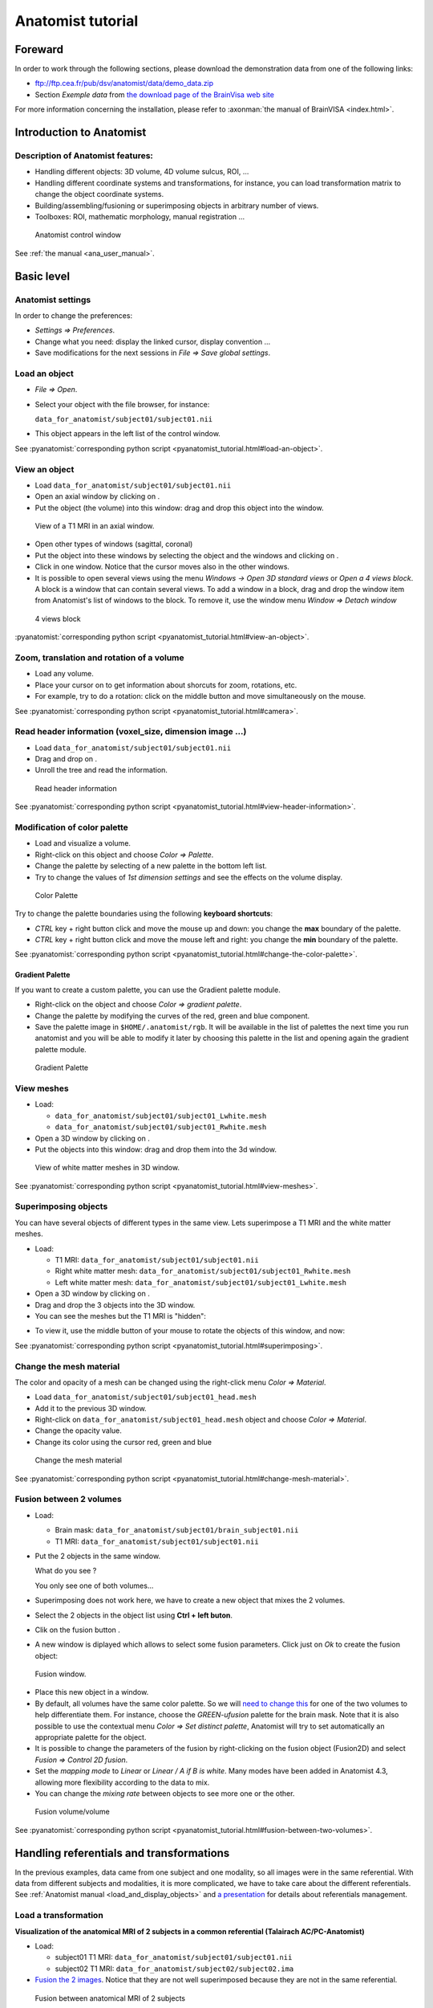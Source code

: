 ==================
Anatomist tutorial
==================

Foreward
========

In order to work through the following sections, please download the demonstration data from one of the following links:

* ftp://ftp.cea.fr/pub/dsv/anatomist/data/demo_data.zip

* Section *Exemple data* from `the download page of the BrainVisa web site <http://brainvisa.info/downloadpage.html>`_

For more information concerning the installation, please refer to :axonman:`the manual of BrainVISA <index.html>`.



Introduction to Anatomist
=========================

Description of Anatomist features:
----------------------------------

* Handling different objects: 3D volume, 4D volume sulcus, ROI, ...
* Handling different coordinate systems and transformations, for instance, you can load transformation matrix to change the object coordinate systems.
* Building/assembling/fusioning or superimposing objects in arbitrary number of views.
* Toolboxes: ROI, mathematic morphology, manual registration ...

.. figure:: images/control_window0.png

  Anatomist control window

See :ref:`the manual <ana_user_manual>`.


Basic level
===========

Anatomist settings
------------------

In order to change the preferences:

* *Settings => Preferences*.
* Change what you need: display the linked cursor, display convention ...
* Save modifications for the next sessions in *File => Save global settings*.

.. _load_object:

Load an object
--------------

* *File => Open*.

* Select your object with the file browser, for instance:

  ``data_for_anatomist/subject01/subject01.nii``

* This object appears in the left list of the control window.

See :pyanatomist:`corresponding python script <pyanatomist_tutorial.html#load-an-object>`.


.. _view_object:

View an object
--------------

* Load ``data_for_anatomist/subject01/subject01.nii``
* Open an axial window by clicking on |window-axial-small|.
* Put the object (the volume) into this window: drag and drop this object into the window.

.. |window-axial-small| image:: images/window-axial-small.png
.. |window-add| image:: images/window-add.png

.. figure:: images/ana_training_exo_handle-1.png

  View of a T1 MRI in an axial window.

* Open other types of windows (sagittal, coronal)
* Put the object into these windows by selecting the object and the windows and clicking on |window-add|.
* Click in one window. Notice that the cursor moves also in the other windows.
* It is possible to open several views using the menu *Windows -> Open 3D standard views* or *Open a 4 views block*. A block is a window that can contain several views. To add a window in a block, drag and drop the window item from Anatomist's list of windows to the block. To remove it, use the window menu *Window => Detach window*

.. figure:: images/windows_block.png

  4 views block

:pyanatomist:`corresponding python script <pyanatomist_tutorial.html#view-an-object>`.


.. _zoom_trans_rotation:


Zoom, translation and rotation of a volume
------------------------------------------

* Load any volume.
* Place your cursor on |fb_trackball| to get information about shorcuts for zoom, rotations, etc.
* For example, try to do a rotation: click on the middle button and move simultaneously on the mouse.

.. |fb_trackball| image:: images/fb_trackball.png

See :pyanatomist:`corresponding python script <pyanatomist_tutorial.html#camera>`.


.. _reader_header:

Read header information (voxel_size, dimension image ...)
---------------------------------------------------------

.. |window-browser-small| image:: images/window-browser-small.png

* Load ``data_for_anatomist/subject01/subject01.nii``
* Drag and drop on |window-browser-small|.
* Unroll the tree and read the information.

.. figure:: images/read_header.png

  Read header information

See :pyanatomist:`corresponding python script <pyanatomist_tutorial.html#view-header-information>`.


.. _change_palette:

Modification of color palette
-----------------------------

* Load and visualize a volume.
* Right-click on this object and choose *Color => Palette*.
* Change the palette by selecting of a new palette in the bottom left list.
* Try to change the values of *1st dimension settings* and see the effects on the volume display.

.. figure:: images/ana_training_palette.png

  Color Palette

Try to change the palette boundaries using the following **keyboard shortcuts**:

* *CTRL* key + right button click and move the mouse up and down: you change the **max** boundary of the palette.
* *CTRL* key + right button click and move the mouse left and right: you change the **min** boundary of the palette.

See :pyanatomist:`corresponding python script <pyanatomist_tutorial.html#change-the-color-palette>`.

Gradient Palette
++++++++++++++++

If you want to create a custom palette, you can use the Gradient palette module.

* Right-click on the object and choose *Color => gradient palette*.
* Change the palette by modifying the curves of the red, green and blue component.
* Save the palette image in ``$HOME/.anatomist/rgb``. It will be available in the list of palettes the next time you run anatomist and you will be able to modify it later by choosing this palette in the list and opening again the gradient palette module.

.. figure:: images/ana_training_gradient_palette.png

  Gradient Palette


.. _view_meshes:

View meshes
-----------

* Load:

  * ``data_for_anatomist/subject01/subject01_Lwhite.mesh``
  * ``data_for_anatomist/subject01/subject01_Rwhite.mesh``

* Open a 3D window by clicking on |window-3d-small|.
* Put the objects into this window: drag and drop them into the 3d window.

.. |window-3d-small| image:: images/window-3d-small.png

.. figure:: images/ana_training_exo_handle-2.png

  View of white matter meshes in 3D window.

See :pyanatomist:`corresponding python script <pyanatomist_tutorial.html#view-meshes>`.


.. _superimpose:

Superimposing objects
---------------------

You can have several objects of different types in the same view. Lets superimpose a T1 MRI and the white matter meshes.

* Load:

  * T1 MRI: ``data_for_anatomist/subject01/subject01.nii``
  * Right white matter mesh: ``data_for_anatomist/subject01/subject01_Rwhite.mesh``
  * Left white matter mesh: ``data_for_anatomist/subject01/subject01_Lwhite.mesh``

* Open a 3D window by clicking on |window-3d-small|.
* Drag and drop the 3 objects into the 3D window.
* You can see the meshes but the T1 MRI is "hidden":
.. image:: images/ana_training_exo_handle-3.png

* To view it, use the middle button of your mouse to rotate the objects of this window, and now:
.. image:: images/ana_training_exo_handle-4.png

See :pyanatomist:`corresponding python script <pyanatomist_tutorial.html#superimposing>`.


.. _change_opacity_mesh:

Change the mesh material
------------------------

The color and opacity of a mesh can be changed using the right-click menu *Color => Material*.

* Load ``data_for_anatomist/subject01/subject01_head.mesh``
* Add it to the previous 3D window.
* Right-click on ``data_for_anatomist/subject01_head.mesh`` object and choose *Color => Material*.
* Change the opacity value.
* Change its color using the cursor red, green and blue

.. figure:: images/ana_training_changeopacity.png

  Change the mesh material

See :pyanatomist:`corresponding python script <pyanatomist_tutorial.html#change-mesh-material>`.


.. _make_fusion:

Fusion between 2 volumes
------------------------

* Load:

  * Brain mask: ``data_for_anatomist/subject01/brain_subject01.nii``
  * T1 MRI: ``data_for_anatomist/subject01/subject01.nii``

* Put the 2 objects in the same window.

  What do you see ?

  You only see one of both volumes...

* Superimposing does not work here, we have to create a new object that mixes the 2 volumes.
* Select the 2 objects in the object list using **Ctrl + left buton**.
* Clik on the fusion button |fusion|.
* A new window is diplayed which allows to select some fusion parameters. Click just on *Ok* to create the fusion object:

.. |fusion| image:: images/fusion_icon.png

.. figure:: images/fusion1.png

  Fusion window.

* Place this new object in a window.
* By default, all volumes have the same color palette. So we will `need to change this <change_palette_>`_ for one of the two volumes to help differentiate them. For instance, choose the *GREEN-ufusion* palette for the brain mask. Note that it is also possible to use the contextual menu *Color => Set distinct palette*, Anatomist will try to set automatically an appropriate palette for the object.
* It is possible to change the parameters of the fusion by right-clicking on the fusion object (Fusion2D) and select *Fusion => Control 2D fusion*.
* Set the *mapping mode* to *Linear* or *Linear / A if B is white*. Many modes have been added in Anatomist 4.3, allowing more flexibility according to the data to mix.
* You can change the *mixing rate* between objects to see more one or the other.

.. image:: images/fusion_volume_volume.png

.. figure:: images/fusion_volume_volume_modes.png

  Fusion volume/volume

See :pyanatomist:`corresponding python script <pyanatomist_tutorial.html#fusion-between-two-volumes>`.


Handling referentials and transformations
=========================================

In the previous examples, data came from one subject and one modality, so all images were in the same referential. With data from different subjects and modalities, it is more complicated, we have to take care about the different referentials. See :ref:`Anatomist manual <load_and_display_objects>` and `a presentation <../anatomist_referentials.pdf>`_ for details about referentials management.


.. _load_transformation:

Load a transformation
---------------------

**Visualization of the anatomical MRI of 2 subjects in a common referential (Talairach AC/PC-Anatomist)**

* Load:

  * subject01 T1 MRI: ``data_for_anatomist/subject01/subject01.nii``
  * subject02 T1 MRI: ``data_for_anatomist/subject02/subject02.ima``

* `Fusion the 2 images <make_fusion_>`_. Notice that they are not well superimposed because they are not in the same referential.

.. figure:: images/fusion_2_subjects.png

  Fusion between anatomical MRI of 2 subjects

* Right-click on each image then *Referential => Load => New*.
* Open the referentials window: *Windows => Referential windows*.
* Draw a line with the mouse from the referential of subject01 to the red referential named Talairach AC/PC-Anatomist and choose the tranformation file: ``data_for_anatomist/subject01/RawT1-subject01_default_acquisition_TO_Talairach-ACPC.trm``
* Draw a line with the mouse from the referential of subject02 to the red referential named Talairach AC/PC-Anatomist and choose the tranformation file: ``data_for_anatomist/subject02/RawT1-subject02_200810_TO_Talairach-ACPC.trm``
* Return to the window that displays the fusion and click on the menu *Scene => Focus view on objects*.
* Now, the display of the 2 images must be consistent.

.. figure:: images/fusion_2_subjects_talairach.png

  Anatomical MRI of 2 subjects in a common referential

See :pyanatomist:`corresponding python script<pyanatomist_tutorial.html#load-a-transformation>`.


.. _load_existing_referential:

Load an existing referential
----------------------------

You can set an existing referential to an object when several objects are in the same "real world". For example, a mesh created from a T1 MRI is in the same referential as the MRI.

* Load subject01 white mesh: ``data_for_anatomist/subject01/subject01_Lwhite.mesh``.
* Put it in the previous window containing the fusion between the MRI of the 2 subjects. Notice that it is not displayed at the same place as the MRIs.

.. figure:: images/apply_referential1.png

  Before loading referential

* Apply the referential of subject01.nii to this mesh with right-click menu *Referential => Load*.
* Now, the display is correct.

.. figure:: images/apply_referential2.png

  After loading referential

See :pyanatomist:`corresponding python script<pyanatomist_tutorial.html#load-an-existing-referential>`.


.. _load_referential_info:

Load referential information from file header
---------------------------------------------

The option *Referential => Load information from file header* extracts information about referentials and transformations which are stored in the image files. Indeed, some formats like DICOM or Nifti enable to store this kind of information. Theses transformations are not applied automatically by anatomist by default, but it is possible to change that in *Settings => Preferences => Volume*.

**Fusion between an anatomical volume and an activation map**

* Load:

  * T1 MRI: ``data_for_anatomist/subject01/subject01.nii``
  * Activation map: ``data_for_anatomist/subject01/Audio-Video_T_map.nii``

* `Fusion the 2 images <make_fusion_>`_. Note that they are not well superimposed because they are not in the same referential. But they are in Nifti format and contain information about a transformation to the referential *Talairach-MNI Template-SPM*.
* For each volume, right-click *Referential => Load information from file header*.
* Look at the fusion, the 2 images are now well superimposed.
* Change the point of view by changing the referential of the window: click on the colored bar at the top of the window and choose *Talairach-MNI Template-SPM*. Notice the change of orientation.

.. figure:: images/fusion_map_anat_1.png

  Fusion between an activation map and a T1 MRI

.. note:: **Note about SPM2**

  SPM2 can use a .mat file to store the origin information, so the information in the regular Analyze header is not always reliable. Anatomist cannot read .mat (matlab) files, but .trm files. To :axontuto:`convert the .mat file to .trm<ch07.html#bv_training%convert_matTOtrm>`, and then `load a transformation <load_transformation_>`_.

.. note:: **Note about SPM5 / SPM8**

  In this example, the 2 images contain information about the transformation to a common referential *Talairach-MNI template-SPM*. Be careful, this information is not in all images and the destination referential is not always the same. SPM8 for example, doesn't always set this normalized MNI template referential as the destination referential when it normalizes an image. In this case, Anatomist creates to different destination referentials. To indicate that these referentials are identical, you can put an identity transformation between the 2 referentials: draw a line with the mouse between the 2 referentials while pressing the *Ctrl key*.


Manual registration with the transformation control
---------------------------------------------------

.. |fb_control_transfo| image:: images/fb_control_transfo.png

* Load:

  * T1 MRI: ``data_for_anatomist/subject01/subject01.nii``
  * Activation map: ``data_for_anatomist/subject01/Audio-Video_T_map.nii``

* Put each volume into a window.
* Change the activation map `color palette <change_palette_>`_.
* `Make a fusion <make_fusion_>`_ between the 2 volumes.
* Right-click on the window of the functional volume and select *View / Select object*.
* Select the object in the browser.
* Click on |fb_control_transfo|.
* Now you can move the functional volume as you like, notice that the object also moves in the fusion window.

  * A `translation <zoom_trans_rotation_>`_ is done using **ctl + middle mouse button + mouse move**.
  * To do other operations like scaling and rotation, see the help on the control button tooltip.

* *Settings => Referential window*.
* A new transformation has been created. Right-click on the black line and select *Save transformation*.
* You will be able to `reload this transformation <load_transformation_>`_ later or for instance read/use the information file to initiate a registration algorithm.

.. warning::

  Use this toolbox carefully because you **manually** handle the registration. In fact the human eye cannot drive a registration as well as a specific algorithm. For instance, images may seem aligned in an axial slice, but contain some drifts in sagittal and coronal orientations. Anyway this tool can be helpful, and may be used to initiate a coregistration algorithm.


.. _radio_neuro_aimsrc:

Radiological/neurological convention and usage of aimsrc configuration
----------------------------------------------------------------------

.. warning::

  This part of the tutorial is related to flipped display problems that may occur, **especially when using the Analyze format**. It is highly recommended to use the Nifti format instead of Analyze format. Indeed, Analyze format used to lack information about convention, which leads to ambiguities in the way of displaying images.

Before beginning, please note the difference between the Anatomist display, how data are stored and how data are read:

* **What does "the Anatomist display" mean**: the display is independant of storing and reading data on your disk. You can display data in neurological convention even if they are stored and read like radiological data. It depends on settings (*Settings -> Preferences -> Windows*).
* **How data is stored**: this corresponds to the file organization.
* **How data is read**: Anatomist and the underlying (AIMS) library, will always try to load data in computer memory in radiological convention, as long as it can determine the file orientation. This may be tricky for formats not specifying it, such as Analyze. Attributes contained in .aimsrc and .minf file can give additional information. For instance, the *spm_radio_convention* indicates that the data is in radiological convention if value is 1 otherwise SPM data will read in neurological convention.

So, in our tools two files may provide information about reading data, in addition to native formats information: the .minf and the .aimsrc files. The .minf file has priority since it is specific to a data file, whereas .aimsrc is the global default fallback. To summarize, volumes are considered in radiological convention, then information from .minf and/or .aimsrc file are read and data is displayed according to Anatomist settings.

Here we have many examples of configurations. Tests are run with an analyze data set with or without the .minf file. If you want to try them, then you must create the .minf file (<data_name>.img.minf) and the .aimsrc file (if your user account doesn't already have it) with a text file editor. In order to try the configurations, you can use the following demonstration data, which can be found in the ``data_for_anatomist/right_and_left`` directory. A correct display will be checked by visualizing a lesion located in the right hemisphere. Note that the data is stored in radiological convention and normalized with SPM2. In other words, normalized data is in radiological convention, but **WARNING**: the output convention after normalization depends on your SPM configuration. In our case, we considere that the input and output convention after SPM2 normalization are the same.

.. note::

  Using more "modern" image formats (like NIFTI), and with sowtware which actually handles orientation, there should be no problems nowadays.


.. raw:: html

    <table id="minf/aimsrc files">
        <thead>
          <tr class="row-odd">
            <th class="head">Configuration</th>
            <th class="head">Normalized data and displayed with radiological convention</th>
            <th class="head">Non-normalized data and displayed with radiological convention</th>
          </tr>
        </thead>
        <tbody>
          <tr class="row-even">
            <td>
              <p><b>.minf file:</b> none</p>
              <p>
                <b>.aimsrc file</b>
                <pre>attributes = {
        '__syntax__' : 'aims_settings',
        'spm_input_radio_convention' : 1,
        'spm_input_spm2_normalization' : 0,
        'spm_output_radio_convention' : 1,
        'spm_output_spm2_normalization' : 0,
    }</pre></p>
            </td>
            <td>
              <img src="_static/images/case_1_norm.png"/>
              <p>The display is not correct.<br/><b>Why</b>: data is normalized with SPM2 and the settings indicate the SPM99 mode use with spm_input_spm2_normalization = 0 (thus a flip on x axis is done).</p>
            </td>
            <td>
              <img src="_static/images/case_1_nonorm.png"/>
              <p>The display is correct.</p>
            </td>
          </tr>
          <tr class="row-odd">
            <td>
              <p><b>.minf file:</b> none</p>
              <p><b>.aimsrc file</b>
                <pre>attributes = {
        '__syntax__' : 'aims_settings',
        'spm_input_radio_convention' : 1,
        'spm_input_spm2_normalization' : 1,
        'spm_output_radio_convention' : 1,
        'spm_output_spm2_normalization' : 1,
    }</pre></p>
            </td>
            <td>
              <img src="_static/images/case_2_norm.png"/>
              <p>The display is correct.</p>
            </td>
            <td>
              <img src="_static/images/case_2_nonorm.png"/>
              <p>The display is correct.</p>
            </td>
          </tr>
          <tr class="row-even">
            <td><p><b>.minf file (for each volume)</b>
                <pre>attributes = {
        'spm_spm2_normalization': 1
    }</pre></p>
              <p><b>.aimsrc file</b>
                <pre>attributes = {
        '__syntax__' : 'aims_settings',
        'spm_input_radio_convention' : 1,
        'spm_input_spm2_normalization' : 0,
        'spm_output_radio_convention' : 1,
        'spm_output_spm2_normalization' : 0,
    }</pre></p>
            </td>
            <td>
              <img src="_static/images/case_3_norm.png"/>
              <p>The display is correct. <b>But</b>: information between the .minf and the .aimsrc are different. The correct information is contained in the .minf file, which is read in priority.</p>
            </td>
            <td>
              <img src="_static/images/case_3_nonorm.png"/>
              <p>The display is correct. <b>But</b>: information contained in the .minf file is not adapted to the volume.</p>
            </td>
          </tr>
          <tr class="row-odd">
            <td><p><b>.minf file (for each volume)</b>
                <pre>attributes = {
        'spm_spm2_normalization': 0
    }</pre></p>
              <p><b>.aimsrc file</b>
                <pre>attributes = {
        '__syntax__' : 'aims_settings',
        'spm_input_radio_convention' : 1,
        'spm_input_spm2_normalization' : 1,
        'spm_output_radio_convention' : 1,
        'spm_output_spm2_normalization' : 1,
    }</pre></p>
            </td>
            <td>
              <img src="_static/images/case_4_norm.png"/>
              <p>The display is not correct. <b>Why</b>: data is normalized with SPM2 and the settings indicate the SPM99 mode use with spm_spm2_normalization = 0 (thus a flip on x axis is done).</p>
            </td>
            <td>
              <img src="_static/images/case_4_nonorm.png"/>
              <p>The display is correct. <b>But</b>: information contained in the .minf file is not adapted to the volume.</p>
            </td>
          </tr>
          <tr class="row-even">
            <td><p><b>.minf file (for each volume)</b>
                <pre>attributes = {
        'spm_radio_convention' : 1
        }</pre></p>
              <p><b>.aimsrc file</b>
                <pre>attributes = {
        '__syntax__' : 'aims_settings',
        'spm_input_radio_convention' : 1,
        'spm_input_spm2_normalization' : 0,
        'spm_output_radio_convention' : 1,
        'spm_output_spm2_normalization' : 0,
    }</pre></p>
            </td>
            <td>
              <img src="_static/images/case_5_norm.png"/>
              <p>The display is correct. <b>But</b>: information contained in the .minf file is not adapted to the volume.</p>
            </td>
            <td>
              <img src="_static/images/case_5_nonorm.png"/>
              <p>The display is correct.</p>
            </td>
          </tr>
        </tbody></table>



Handling regions of interest and sulci graphs
=============================================

.. _draw_roi:

Draw regions of interest (graph of ROIs)
----------------------------------------

.. |fb_roi| image:: images/roi.png

* Load any volume.
* Place it into a window.
* Click on |fb_roi| on this window.
* Select the *RoiManagement* panel.
* *Session => New*.
* *Region => New* and provide a name.
* Change the brush: *Paint => Disk*, *Bush Radius = 7*.
* Draw your region on the window.
* *Session => Save As*.
* Click *Ok*.

.. warning::

  Be careful to draw in a window which is in the same referential than the volume. Indeed, the voxels are drawn in the referential of the view, so, if it is not the referential of the volume, the voxels of the ROI and the voxels of the volume won't be in the same orientation.

See the :ref:`ROI drawing toolbox chapter <roi_toolbox>` in Anatomist manual for more details about the ROI drawing toolbox.


.. _view_roi:

Display a graph of ROI
----------------------

* Load `̀`data_for_anatomist/roi/basal_ganglia.arg``.
* Place the graph into a 3D window |window-3d-small|.
* To select a specific region, click on the *view/select object* menu by right-clicking on the 3D window. A browser with the graph object is now diplayed.
* To select one or several regions, unroll the graph and select the corresponding nodes.

.. image:: images/ana_training_exo_roi-1.png

See :pyanatomist:`corresponding python script <pyanatomist_tutorial.html#display-a-roi-graph>`.


Display a meshed graph of ROI
-----------------------------

* Load ``data_for_anatomist/roi/mbasal_ganglia.arg``.
* Place the graph into a 3D window |window-3d-small|.
* To select a specific region, click on the *view/select object* menu by right-clicking on the 3D window. A browser with the graph is now diplayed.
* To select one or several regions, unroll the graph and select the corresponding nodes.

.. image:: images/ana_training_exo_roi-2.png


Display only selected nodes of a sulci graph
--------------------------------------------

* Load ``data_for_anatomist/subject01/sulci/Lsubject01_default_session_auto.arg``.
* Open a 3D window |window-3d-small|.
* Select your graph in the list of objects and the new 3D window |window-3d-small| with the mouse.
* Select *Display => Add without nodes* menu by right-clicking on the sulci graph.
* An empty window is displayed. To view a sulcus, you have to select it in the graph.
* Select *view/select object* menu by right-clicking on the 3D window. A browser with the graph is now diplayed.
* To display one or several nodes, unroll the graph and select them.

.. image:: images/ana_training_display_nodes.png
.. image:: images/ana_training_display_nodes2.png


Change the name attribute of a graph node
-----------------------------------------

* Load a sulci graph: ``data_for_anatomist/subject01/sulci/Lsubject01_default_session_auto.arg``.
* Place it into a |window-browser-small|.
* Select a node.
* *Right-click => Modify name*.
* Enter a new value.
* Place your cursor on the graph object (to right) in Anatomist control window.
* *Right-click => File => Save*.
* Provide a new name if you don't want to erase the original file.


Copy label values between sulci graph nodes
-------------------------------------------

To perform manual labelling (or to correct automatic labellings) in sulci graphs, you can copy and paste label values between graph nodes (inside the same graph or between different graphs). The attribute used to pick / store label values depends on the the label_property (name or label) of the global attributes for each graph, just like nomenclature colors application. Note that if your graph does not have the label_property attribute, then the default value is the value of graph parameters =&gt; Use attribute =&gt; label or name.

For instance, to copy/paste bewteen different graphs:

* Load 2 sulci graphs.
* Change or check the value of label_property by clicking on *Graph => Labelling => Use Automatic Labelling*.
* Place each graph into a |window-3d-small|.
* Select a node from graph A (make sure the window is in selection control mode).
* Click on space key (to store the attribute value). The label value and color should appear in a small box in the top toolbar of the window.
* Select a node from graph B.
* Click on *<ctrl>* and *<enter>* keys (to copy the attribute value).
* *Don't forget to save the graph and provide a new name if you don't want to erase the original file*.


Nomenclature and graph
----------------------

Load and use a nomenclature
+++++++++++++++++++++++++++

.. |fb_select| image:: images/fb_select.png

* Load ``data_for_anatomist/roi/basal_ganglia.hie``.
* Place the nomenclature into a browser |window-browser-small|.
* Load ``data_for_anatomist/roi/basal_ganglia.arg``.
* Place the graph into a 3D window |window-3d-small|.
* Select *central*, *hemisph_left* in the browser displaying the ``basal_ganglia.hie`` object.
* Note that you can handle the ROIs by using the *selection control*  |fb_select| of the 3D window. Click on this control, and now select different parts of the graph.

.. image:: images/ana_training_exo_roi-3.png

.. warning::

  If the specific colors are not displayed, see *Settings => Graph parameters  => Colors 2D/3D* and activate/deactivate the *Use nomenclature / Colors binding* option.

.. _write_nomenclature:

Write a simple nomenclature (.hie)
++++++++++++++++++++++++++++++++++

Here is the syntax for a nomenclature with 2 regions: region_A and region_B.

::

      # tree 1.0

      *BEGIN TREE hierarchy
      graph_syntax RoiArg

      *BEGIN TREE fold_name
      name  region_A
      color 170 85 255

      *END

      *BEGIN TREE fold_name
      name  region_B
      color 255 170 0

      *END

      *END

* Copy those lines into a new text file.
* Save the file with the following name: ``my_nomenclature.hie``. Under Windows, be careful with the file extension: Windows sometimes hides extensions or adds its own, so you may have to check or fix it.
* Open an Anatomist session.
* Open any volume.
* Draw a ROI graph with 2 regions. The names must be exactly region_A and region_B to link with the nomenclature.
* Load ``my_nomenclature.hie`` in your Anatomist session.
* Update the display by selecting and de-selecting of *Use Nomenclature/colors bindings* in the *Settings -> graph paremeters*.
* You can switch to the selection mode with |fb_select|.


Sulci graph: copy the label values to name values
-------------------------------------------------

After an automatic recognition of sulci, it is possible to switch between automatic labelling and manual labelling modes, that is, use the 'name' (manual) or 'label' (automatic) attribute to store labels in graph nodes. You can copy all label values into name values. After that, you can modify the name attributes and keep the original value in the label attribute.

* Open a sulci graph.
* Click on *graph => Labelling => Move automatic labelling ('label') to manual ('name')*.


.. _surfPaint:

Surface paint module
====================

A surface painting module is present in Anatomist. This tool allows to draw textures on a mesh, using several drawing tools. This module has been primarily developed in the specific aim of drawing sulcal constraints to build a 2D coordinates system on the brain (see the Cortical Surface toolbox in BrainVisa), but can be used in a general way to draw any texture values.


Basic drawing
-------------

.. |sulci| image:: images/sulci.png
  :width: 24pt
.. |palette| image:: images/palette.png
  :width: 24pt
.. |stylo| image:: images/stylo.png
  :width: 24pt
.. |erase| image:: images/erase.png
  :width: 24pt
.. |magic| image:: images/magic_selection.png
  :width: 24pt
.. |valide| image:: images/valide.png
  :width: 24pt
.. |surfpaint_save| image:: images/sauver.png
  :width: 24pt

* Load a mesh: ``data_for_anatomist/subject01/subject01_Lwhite.mesh``.
* Select it and click on |sulci|.
* Click on the *Ok* button on the new popup window. The options in this window are useful only to build a 2D coordinates system on the cortical surface.
* A new 3D window containing the mesh opens.
* A new control |palette| should be available in the 3D window. Select it.
* Several new icons and parameters are now available in the 3D window to allow drawing on the surface.
* To draw, click on the |stylo| icon and maintain left mouse button while moving the mouse on the mesh.
* The drawing will be saved in a texture file which associates a value to each point of the mesh. You can change the current texture value in the text field labelled *Texture value*. The colors associated to each texture value depends on the color palette of the texture. To change it, select the object *TexConstraint* in Anatomist main window and use the contextual menu *Color -> Palette*.
* To erase a drawing, click on the |erase| icon and maintain left mouse button while moving the mouse on the mesh.
* It is possible to fill a closed region using the magic wand icon |magic|, then clicking on the region to fill and validate the selection with |valide| icon.
* When the drawing is finished, save it in a texture file using the |surfpaint_save| icon. Select the location, type a file name. It is possible to save in tex (``*.tex``) or gifti (``*.gii``) formats.

.. note::

  At any moment it is possible to undo / redo previous operations using *Ctrl-Z* and *Shift-Ctrl-Z* keys combinations, respectively.

.. figure:: images/surfpaint.png

  Surface paint window


Constrained drawing
-------------------

.. |shortest| image:: images/shortest.png
  :width: 24pt
.. |gyri| image:: images/gyri.png
  :width: 24pt
.. |clear| image:: images/clear.png
  :width: 24pt

It is also possible to draw according anatomical constraints. For example, following the depth of the sulci or the top of the gyri.

* To do so, select a constraint by choosing an icon among |shortest| for unconstrained path, |sulci| for drawing paths following the sulci or |gyri| for drawing paths following the gyri.
* Then draw on the mesh by clicking on a first point that will be the beginning of the path and a second that will be the end of the path, the tool will automatically compute a path between the 2 points according to the selected constraint.
* To really write the computed path, you have to validate it using the |valide| icon.
* If you want to remove the computed path, you can use the |clear| icon.


Reload a drawing
----------------

* Load the mesh: ``data_for_anatomist/subject01/subject01_Lwhite.mesh``.
* Load the previously saved texture file.
* Do a `FusionTexSurfMethod fusion <fusion_mesh_tex_>`_ between the mesh and the texture.
* Select the fusion object in Anatomist main window and click on the |sulci| icon.
* A new 3D window containing the mesh opens.
* The new control |palette| should be available in the 3D window. Select it.
* You can now go on with the drawing on the surface of the mesh.

.. note::

  When visualizing such a texture on a mesh, it is better to check the option *RGB space interpolation (label textures)* in the texturing params of the texture object (*Contextual menu -> Color -> Texturing*). This way, the interpolation is done on the RGB colors of the palette, not on the value of the texture.

More functionalities are available in the SurfPaint module but will not be discussed here in the tutorial. Please refer to :ref:`the complete manual <ana_user_manual>` to get more information.


Extraction and merging of sulci meshed (from sulci graph) and fusion between them
---------------------------------------------------------------------------------

This exercise shows how to extract a graph node mesh (ie sulcus or sulcus part), and merge or rather concatenate several such meshes. Note this example only works on graphs containing meshes.

Extraction of each mesh from a graph
++++++++++++++++++++++++++++++++++++

* Put your sulci graph into a browser.
* Select a node and save its mesh by right-clicking on the mesh (aims_Tmtktri) in a browser and select *Object-specific => File => Save*.
* Specify an output file name as ``NameSulcus1.mesh``.

Concatenation of all saved meshes
+++++++++++++++++++++++++++++++++

Use the ``AimsZcat`` command line:

::

    AimsZCat -i NameSuclcus1.mesh NameSuclcus2.mesh NameSuclcus3.mesh -o AllMesh.mesh

This command has other options, but here we need:

* *-i option*: list of meshes to concatenate.
* *-o option*: output filename for the concatenated mesh.


Combining objects
=================

.. |fusionslice| image:: images/fusion_slice_method_little.png
  :width: 48pt
.. |control-cut| image:: images/control-cut.png
  :width: 30pt
.. |fusion_map_whitemesh| image:: images/fusion_map_whitemesh_little.png
  :width: 48pt
.. |fusion_map_iwhitemesh| image:: images/fusion_map_iwhitemesh_little.png
  :width: 48pt
.. |fusion_mesh_tex| image:: images/fusion_mesh_tex_little.png
  :width: 48pt
.. |fusion_multitexture| image:: images/fusion_multitexture_little.png
  :width: 48pt
.. |fusion_meshcutting_planar| image:: images/fusion_meshcutting_planar_little.png
  :width: 48pt
.. |fusion_cutmesh| image:: images/fusion_cutmesh_small.png
  :width: 48pt
.. |fusion_volrender| image:: images/fusion_volrender_small.png
  :width: 48pt
.. |fb-oblique| image:: images/fb-oblique.png
.. |fusion_mslice_method| image:: images/fusion_mslice_method_little.png
  :width: 48pt
.. |fusion_several_cuttingplanes| image:: images/fusion_several_cuttingplanes_little.png
  :width: 48pt

|fusionslice| Fusion a volume with itself
-----------------------------------------

* Load a T1 MRI: ``data_for_anatomist/subject01/subject01.nii``
* Select the object in the Anatomist objects list.
* Click on |fusion| to create a *Slice* object.
* Select the *Slice* and O1 objects and drag them into a sagittal window.
* Rotate the objects to view the two planes (click on the middle button and move simultaneously on the mouse).
* To change the slice plane, activate it by right-click on the window and select *view/select object* menu. Then select the new control |control-cut| and use the keyboard shortcuts to move the plane (*Ctrl* key + middle mouse button for translation for example).

.. figure:: images/fusion_slice_method2.png

  FusionSliceMethod: cut a volume across itself


.. _fusion_whitemesh_map:

|fusion_map_whitemesh| Fusion between a cortical surface mesh and an activation map
-----------------------------------------------------------------------------------

* Load:

  * White matter mesh: ``data_for_anatomist/subject01/subject01_Lwhite.mesh``
  * Activation map: ``data_for_anatomist/subject01/Audio-Video_T_map.nii``
  * T1 MRI: ``data_for_anatomist/subject01/subject01.nii``

* Change the `color palette <change_palette_>`_ of the map.
* `Load referential information from file header <load_referential_info_>`_ for the map and the T1 MRI.
* `Apply the T1 MRI referential to the white matter mesh <load_existing_referential_>`_.

.. figure:: images/fusion_map_whitemesh_3.png

  After loading referentials

* Make a fusion between the mesh and the map (click on |fusion|).
* Select the *Fusion3DMethod* and click *OK*. A new *FUSION3D* object is created.
* Place the *FUSION3D* object into a |window-3d-small|.
* Right-click on the *FUSION3D* object, then select *Fusion => Control 3d fusion*.
* Select *Fusion mode => Linear* and *Rate = 50*.

.. figure:: images/fusion_map_whitemesh_4.png

  Fusion between a cortical surface mesh and an activation map


.. _fusion_iwhitemesh_map:

|fusion_map_iwhitemesh| Fusion between an inflated cortical surface mesh and an activation map
----------------------------------------------------------------------------------------------

* Load:

  * White matter mesh: ``data_for_anatomist/subject01/subject01_Lwhite.mesh``
  * Inflated white mesh: ``data_for_anatomist/subject01/subject01_Lwhite_inflated.mesh``
  * Activation map: ``data_for_anatomist/subject01/Audio-Video_T_map.nii``
  * T1 MRI: ``data_for_anatomist/subject01/subject01.nii``

* Do a fusion between white matter mesh and the activation map as described in the `previous section <fusion_whitemesh_map_>`_. You now have a *Fusion3D* object.
* `Load the referential ot the T1 MRI to the inflated mesh <load_existing_referential_>`_.
* Do a fusion between the *Fusion3D* object and the inflated white mesh. The mode will be *FusionTexSurfMethod*. You now have a *TEXTURED SURF* object.
* Place the *TEXTURED SURF* object into a |window-3d-small|.

.. figure:: images/fusion_map_iwhitemesh_1.png

  Fusion between an inflated cortical surface mesh and an activation map.


.. warning::

  The steps order is very important because if you directly do a fusion between the inflated mesh and the map, then the result will be wrong. In fact the white mesh and the inflated mesh are two meshes sharing the same structure (number of vertices and polygons), only the location of vertices differ, so they can be assigned the same textures. But 3D fusions for mesh-map and inflated mesh-map do not produce the same result since in a 3D fusion, the 3D location of points is actually taken into account. So you have to fusion first mesh and map to make an activation texture processing the correct points location, and then report this texture onto the inflated mesh in the second fusion (textured surface).


Extract a texture
-----------------

* `Do a fusion between a mesh and a volume <fusion_whitemesh_map_>`_.
* Right-click on the *FUSION3D* object.
* Select *File => Export texture*.

.. note::

  This texture corresponds solely to meshes with the same structure.


.. _fusion_mesh_tex:

|fusion_mesh_tex| Fusion between an inflated cortical surface mesh and a texture
--------------------------------------------------------------------------------

* Load:

  * Inflated white mesh: ``data_for_anatomist/subject01/subject01_Lwhite_inflated.mesh`` or ``data_for_anatomist/subject01_Lwhite_inflated_4d.mesh``
  * Cortical curvature texture: ``data_for_anatomist/subject01/subject01_Lwhite_curv.tex``

* Select the mesh and the texture to do a fusion (click on |fusion|).
* Click on *OK*.
* Place the *TEXTURED SURF* object into a |window-3d-small|.

.. figure:: images/fusion_mesh_tex_2.png

  Fusion between an inflated cortical surface mesh and a texture

.. note::

  This kind of fusion is only possible if the texture has been specifically made for the corresponding mesh: the number of vertices, and their order, must match.


|fusion_multitexture| Multitexture : Inflated cortical surface mesh with an activation map and a curvature texture
------------------------------------------------------------------------------------------------------------------

* Load:

  * Left cortical mesh: ``data_for_anatomist/subject01/subject01_Lwhite.mesh``
  * Left inflated cortical mesh: ``data_for_anatomist/subject01/subject01_Lwhite_inflated.mesh`` or ``data_for_anatomist/subject01_Lwhite_inflated_4d.mesh``
  * Activation map: ``data_for_anatomist/subject01/Audio-Video_T_map.nii``
  * T1 MRI: ``data_for_anatomist/subject01/subject01.nii``
  * Mean curvature texture: ``data_for_anatomist/subject01/subject01_Lwhite_curv.tex``

* `Do a fusion between a cortical surface mesh and an activation map <fusion_whitemesh_map_>`_.
* A *FUSION3D* object is created, which should look like this:

.. image:: images/fusion_map_whitemesh_4.png

* Do a *FusionMultiTextureMethod* fusion between the *FUSION3D* and the texture. A Multitexture is created. This object does not need to be visualized in a window.
* Do a *FusionTexSurfMethod* fusion between the *Multitexture* and the *inflated mesh*.
* Place the *TEXTURED SURF.* object in a |window-3d-small|.

.. image:: images/fusion_multitexture_2.png

.. note::

  In the snapshot above, we used the 4D objects.

.. warning::

  If we have done a *FUSION3D* from the inflated mesh, and the functional volume, it would have resulted in a visualizable object, but the functional data on the mesh would have been **wrong**, since the geometrical position where functional information is taken to make the functional texture would not be at the initial location.


.. _FusionCutMeshMethod_planar:

|fusion_meshcutting_planar| Fusion Mesh cut by a plane
------------------------------------------------------

* Load:

  * T1 MRI: ``data_for_anatomist/subject01/subject01.nii``
  * Right cortical mesh: ``data_for_anatomist/subject01/subject01_Rwhite.mesh``

* Select the 2 objects in the anatomist objects list.
* Click on |fusion| and select *FusionCutMeshMethod* to create a *CutMesh* object.
* Drag and drop the *CutMesh* object into a 3d window.

.. image:: images/fusion_cutmesh1.png


* Rotate the *CutMesh* in the window by clicking on the middle button and move simultaneously the mouse.

.. image:: images/fusion_cutmesh_planar2.png

* Unroll the *CutMesh* of the anatomist object list and drag and drop the *BorderPloygon* into the 3d window.

.. image:: images/fusion_cutmesh_planar3.png

* Drag and drop the *subject01.nii* object into the 3d window.
* Activate the *Mesh cutting* control:

  * Right-click on 3d window and select *View / Select object*.
  * Activate the CutMesh object via this browser by selecting with the mouse (the line becomes highlighted).
  * Click on |control-cut| of the 3d window.
  * Move the cutting plane on the cut mesh as you like. Please refer to the mesh cutting control section of :ref:`Manual of Anatomist <d_ctr_meshcutting>` to know the shortcuts.

.. image:: images/fusion_cutmesh_planar4.png


|fusion_cutmesh| Mesh cut by a fusion between an anatomical MRI and an activation map
-------------------------------------------------------------------------------------

* Load:

  * T1 MRI: ``data_for_anatomist/subject01/subject01.nii``
  * Activation map: ``data_for_anatomist/subject01/Audio-Video_T_map.nii``
  * Head mesh: ``data_for_anatomist/subject01/subject01_head.mesh``

* `Load referential information from file header <load_referential_info_>`_ for the 2 volumes.
* `Set the referential of the T1 MRI to the head mesh <load_existing_referential_>`_.
* `Make a fusion FusionCutMesh <FusionCutMeshMethod_planar_>`_ between the T1 MRI and the head mesh. A new object *CutMesh* is created.
* Put this *CutMesh* object in a 3D window.
* Select in this window the *Cut Control*: |control-cut|.
* Move the slice plane: **Shift key + middle button + mouse move** (rotation) and **Ctrl Key + middle button + mouse move**.(translation)
* Make a fusion between the T1 MRI and activation map.
* Make a fusion *CutMesh* between this *FUSION2D* object et the head mesh and visualize the result.

.. image:: images/fusion_cutmesh_1.png

* Make a fusion on the *CutMesh* object alone: it will be cut again by a second slice plane. It is possible to change the orientation of this second plane also.

.. image:: images/fusion_cutmesh_2.png


|fusion_volrender| Volume Rendering
-----------------------------------

The volume rendering feature enables to see the content of a volume in 3D by transparency. It is a way to have a look at the data without segmentation steps, but it can be difficult to choose the correct color palette and opacity.

.. warning::

  This feature uses a lot of 3D card power and needs a hardware driver. So, it may not work or it may be slow on some computers.

* Load a T1 MRI: ``data_for_anatomist/subject01/subject01.nii``.
* Select the volume, click on |fusion| and choose VolumeRendering.
* Put the VolumeRendering object in a 3D window.
* In this window, open the menu *Scene => Tools*.
* Check *Clipping plane => Single plane*.
* Select the oblique view control |fb-oblique|
* Rotate the cut plane: **Shift Key + middle button + mouse move**.
* Modify the color palette, the bounds. You can also create a custom palette with the gradient palette editor.

.. image:: images/fusion_volrender_1.png

There is another way cut a volume rendering object by a plane:

* Select the volume rendering object and click on |fusion|
* Choose *FusionClipMethod*. It creates a *Clipped object*.
* Put the object in a 3D window. You can move the cut plane with the control |control-cut|.


|fusion_mslice_method| Fusion a volume with itself across many planes
---------------------------------------------------------------------

* Load a volume: ``data_name/subject01/subject01.nii``
* Select the volume in the Anatomist objects list.
* Click on |fusion| to create a *Slice* object.
* Click on |fusion| to create another *Slice (2)* object.
* Select the *Slice*, the *Slice (2)* and the initial volume objects and drag them into a sagittal window.
* Rotate the objects to view the two planes (click on the middle button and move simultaneously on the mouse).
* To view the third plane, we handle the *mesh cutting control*. To activate/handle this control, select *view/select* object menu by right-clicking on the window. A browser with the objects list is now diplayed.
* Select *Slice (2)*.
* Active by clicking the *mesh cutting control* |control-cut|.
* Move the object with **Shift + mouse middle button**. For more information about this control, place your mouse above the |control-cut| to read the help.

.. figure:: images/fusion_mslice_method.png

  FusionSliceMethod: cut a volume across many planes


|fusion_several_cuttingplanes| Handle several cutting planes
------------------------------------------------------------

* Perform 2 `FusionCutMeshMethod with the usage of PlanarFusion3D <FusionCutMeshMethod_planar_>`_.
* Make a fusion between them and obtain a *CutMesh(3) (available from 3.1.0 version)*.
* Place each fusion in a 3d window.
* Set a different color for *BorderPloygon* of each fusion.
* Drag and drop each *BorderPloygon* in each fusion.
* Activate the |control-cut|.
* Handle any *CutMesh* fusion and follow the cutting planes in 3d windows.

.. figure:: images/fusion_several_cuttingplanes2.png

  Handle several cutting planes


Save Anatomist session
======================

It can be useful to save the current state of Anatomist (loaded objects, opened windows...) to reload it later without having to do again all actions.

Save the session
----------------

* After your working session, don't remove objects and windows.
* Close the Anatomist session.
* Windows: save the following file: ``C:\Documents and Settings\<user>\.anatomist\history.ana``.
* Linux: save the following file: ``/home/<user>/.anatomist/history.ana``.


Reload the session
------------------

Open the Anatomist session with the .ana file, like this:

::

    anatomist my_history_file.ana


You can also load a .ana file from *file => open* or *Replay scenario*.


.. _anaSimpleViewer:

AnaSimpleViewer: A simplified version of Anatomist
==================================================

Since Anatomist 3.2.1, a new simplified viewer application has been developed: **anasimpleviewer.py**. It offers a simple and easy interface in a single window using a fixed 4-views layout, which is more classical and more convenient for inexperienced users. It is a restricted and constrained use of Anatomist capabilities. It has been developed quickly, at first to show that developing simple custom applications using Anatomist libraries is not so difficult and may be done quite fast in Python language. But the resulting application can be quite useful and easier to use for people who use mainly basic features of Anatomist.

This application is inlcuded in BrainVISA package and can be run using the script ``anasimpleviewer.py`` which is located in the ``bin`` directory of the BrainVISA package.

To visualize an image in the 4 classical views with this tool, just click on the menu *File => Open* and select the file in the file browser.

Grahical user interface
-----------------------

.. figure:: images/anasimpleviewer.png

  Anatomist Simple Viewer user interface

.. |window-remove| image:: images/window-remove.png

**1**: This panel contains the list of loaded images. It is possible to hide or visualize an image by selecting it in the panel and using the toolbar buttons |window-remove| and |window-add|.

**2**: This panel displays the coordinates at the current cursor position in millimeters in the MNI referential. It is also possible to change manually the coordinates indicated in the x, y, z and t fields to change the cursor position.

**3**: This panel displays the voxel value at the current position of the cursor in the visible objects.

**4**: 4 windows representing the images according 4 views: coronal, sagittal, axial and 3D. A few actions are possible on these viewers:

* **Zoom**: using the mouse wheel.
* **Move the camera**: only possible in the 3D view by moving the mouse while the middle button is clicked.
* **Change the contrast**: it is possible to change the minimum and maximum values of the color palette by moving the mouse while clicking on the right button of the mouse. Moving horizontally from left to right increases the minimum border of the palette. Moving from vertically from bottom to top decreases the maxiumum border of the color palette and so increases the contrast.

It is possible to open several images, they will be automatically added to the views using superimposing of fusion when needed. AnaSimpleViewer also tries to set a suited palette to volumes according to their types. See an example below with an MRI, a brain mask and an hemisphere mesh:

.. figure:: images/anasimpleviewer_multiobjects.png

  Visualizing several images with AnaSimpleViewer

This simplified version of Anatomist has been developped using **PyAnatomist**, the Python API for Anatomist. To know more about how to program your own application with this API, see the :pyanatomist:`PyAnatomist tutorials <pyanatomist_tutorial.html>`.


.. A documenter

  Visualiser l'activation de facon "saturee" par rapport au fond des sillons :_
  1) placer le fichier joint (Blue.....) dans un dossier $HOME/.anatomist/rgb. Il s'agit d'une palette 2D pour texture 2D.
  2) fusion entre la carte d'activation et le maillage de la matiere blanche (qqs chose comme Lwhite.mesh) = FUSION3D
  3) extraire la texture de la FUSION3D comme un nouvel objet
  4) fusion (FusionTextureMethod) entre la nouvelle texture et la texture du fond des sillons (qqs chose comme Lwhite_curv.tex) = TEXTURE
  5) fusion entre TEXTURE et le maillage gonfle (qqs chose comme Lwhite_inflated.mesh) = TEXTURED SURF.
  6) placer le TEXTURED SURF dans une fenetre 3D
  7) modifier la palette de TEXURE en choisissant le fichier mis dans le dossier rgb (s'il n'apparait pas dans la liste des palettes, c'est que vous l'avez mal place ou essayer de relancer anatomist)
  8) voila ce j'obtiens avec mes donees cf : fond_sillon+act.jpg
  9) vous pouvez jouer sur les bornes de la palette la '1st dimension setting' et egalement avec la '2nd dimension setting'
  10) A vous de jouer !


  Selection d'1 point depuis des coordonnees :_
  Je vous ai montre comment positionner un point (des coordonnees) par le menu  'scene -> Manually specify linked cursor position'.
  Il faut bien comprendre que ces coordonnees font reference au curseur liée qui fait lui mm reference au referentiel de la fenetre. Petite subtlite au passage, le referentiel de la fenetre n'est pas forcement celui de l'objet qu'il contient. Cad que mon objet (mon image) peut etre dans un referentiel rouge et ma fenetre dans un referentiel jaune.  On peut modifier le referentiel de la fenetre en cliquant sur la barre de couleur situee sur la fenetre.
  Donc si on veut chercher un point par rapport aux coordonnees SPM_Talairach, il faut etre capable de placer notre objet dans ce referentiel.
  Si je prends l'exemple d'une anatomie (T1) traitee par brainvisa, je vous ai explique que nous pouvions recuperer une transfo qui va de la T1_TO_Talairach.trm.
  Puis dans le pakage, il y a la transfo cartopack-stable/share/shfj-3.1/transformation/talairach_TO_spm_template_novoxels.trm.
  Ce qu'il faut faire :
  1) charger la T1(referential 1)
  2) charger un nouveau referential pour identifier le (Aims)Talairach (referentiel 2)
  3) charger T1_TO_Talairach.trm de referential 1 à referentiel 2
  4) charger un nouveau referential pour identifier le (SPM)Talairach (referentiel 3)
  5) charger talairach_TO_spm_template_novoxels.trm de referential 2 à referentiel 3
  6)  charger la T1 dans une fenetre
  7) modifier le referentiel de la fenetre en cliquant sur la barre de couleur situee sur la fenetre par exemple la couleur du referentiel 3
  8) utiliser le menu  'scene -> Manually specify linked cursor position' pour rechercher par exemple 0 0 0
  9) Vous pouvez utiliser dans les donnees de demos : data_for_anatomist/referential/ref_TO_talairach



